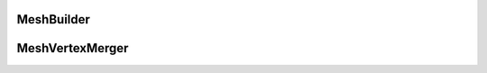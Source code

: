 .. module:: ezdxf.addons

MeshBuilder
===========

.. class:: MeshBuilder


MeshVertexMerger
================

.. class:: MeshVertexMerger(MeshBuilder)

